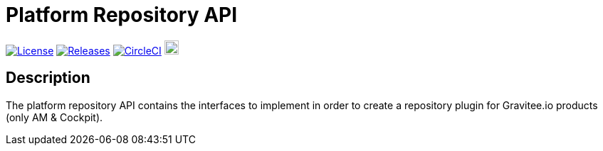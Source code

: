 
= Platform Repository API

image:https://img.shields.io/badge/License-Apache%202.0-blue.svg["License", link="https://github.com/gravitee-io/gravitee-platform-repository-api/blob/master/LICENSE.txt"]
image:https://img.shields.io/badge/semantic--release-conventional%20commits-e10079?logo=semantic-release["Releases", link="https://github.com/gravitee-io/gravitee-platform-repository-api/releases"]
image:https://circleci.com/gh/gravitee-io/gravitee-platform-repository-api.svg?style=svg["CircleCI", link="https://circleci.com/gh/gravitee-io/gravitee-platform-repository-api"]
image:https://f.hubspotusercontent40.net/hubfs/7600448/gravitee-github-button.jpg["Join the community forum", link="https://community.gravitee.io?utm_source=readme", height=20]


== Description
The platform repository API contains the interfaces to implement in order to create a repository plugin for Gravitee.io products (only AM & Cockpit).
